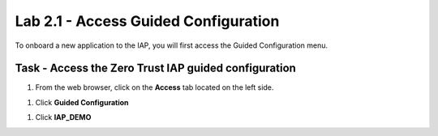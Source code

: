 Lab 2.1 - Access Guided Configuration
----------------------------------------

To onboard a new application to the IAP, you will first access the Guided Configuration menu.

Task - Access the Zero Trust IAP guided configuration
~~~~~~~~~~~~~~~~~~~~~~~~~~~~~~~~~~~~~~~~~~~~~~~~~~~~~~

#. From the web browser, click on the **Access** tab located on the left side.

|image0|

#. Click **Guided Configuration**

|image1|

#. Click **IAP_DEMO** 

|image2|



.. |image0| image:: /_static/class1/module2/image000.png
	:width: 800px
.. |image1| image:: /_static/class1/module2/image001.png
.. |image2| image:: /_static/class1/module2/image002.png
	:width: 800px

